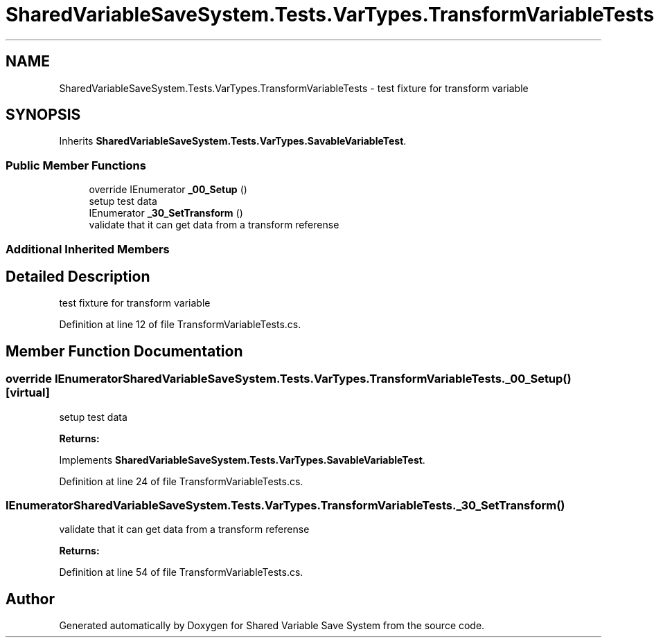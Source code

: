 .TH "SharedVariableSaveSystem.Tests.VarTypes.TransformVariableTests" 3 "Mon Oct 8 2018" "Shared Variable Save System" \" -*- nroff -*-
.ad l
.nh
.SH NAME
SharedVariableSaveSystem.Tests.VarTypes.TransformVariableTests \- test fixture for transform variable  

.SH SYNOPSIS
.br
.PP
.PP
Inherits \fBSharedVariableSaveSystem\&.Tests\&.VarTypes\&.SavableVariableTest\fP\&.
.SS "Public Member Functions"

.in +1c
.ti -1c
.RI "override IEnumerator \fB_00_Setup\fP ()"
.br
.RI "setup test data "
.ti -1c
.RI "IEnumerator \fB_30_SetTransform\fP ()"
.br
.RI "validate that it can get data from a transform referense "
.in -1c
.SS "Additional Inherited Members"
.SH "Detailed Description"
.PP 
test fixture for transform variable 


.PP
Definition at line 12 of file TransformVariableTests\&.cs\&.
.SH "Member Function Documentation"
.PP 
.SS "override IEnumerator SharedVariableSaveSystem\&.Tests\&.VarTypes\&.TransformVariableTests\&._00_Setup ()\fC [virtual]\fP"

.PP
setup test data 
.PP
\fBReturns:\fP
.RS 4

.RE
.PP

.PP
Implements \fBSharedVariableSaveSystem\&.Tests\&.VarTypes\&.SavableVariableTest\fP\&.
.PP
Definition at line 24 of file TransformVariableTests\&.cs\&.
.SS "IEnumerator SharedVariableSaveSystem\&.Tests\&.VarTypes\&.TransformVariableTests\&._30_SetTransform ()"

.PP
validate that it can get data from a transform referense 
.PP
\fBReturns:\fP
.RS 4

.RE
.PP

.PP
Definition at line 54 of file TransformVariableTests\&.cs\&.

.SH "Author"
.PP 
Generated automatically by Doxygen for Shared Variable Save System from the source code\&.
